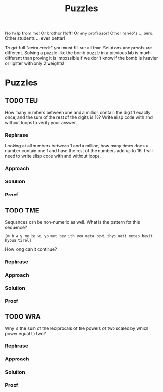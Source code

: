 #+TITLE: Puzzles
#+LANGUAGE: en
#+OPTIONS: H:4 num:nil toc:nil \n:nil @:t ::t |:t ^:t *:t TeX:t LaTeX:t
#+OPTIONS: html-postamble:nil
#+STARTUP: showeverything entitiespretty

No help from me! Or brother Neff! Or any professor!
Other rando's ... sure.  Other students ... even bettar!

To get full "extra credit" you must fill out all four. 
Solutions and proofs are different.  Solving a puzzle like the bomb puzzle in a previous lab
is much different than proving it is impossible if we don't know if the bomb is heavier or lighter
with only 2 weights!

* Puzzles
** TODO TEU
  How many numbers between one and a million contain the digit 1 exactly once,
  and the sum of the rest of the digits is 16? Write elisp code with and without
  loops to verify your answer.
*** Rephrase
    Looking at all numbers between 1 and a million, how many times does a number contain one 1 
    and have the rest of the numbers add up to 16.
    I will need to write elisp code with and without loops.
*** Approach
    
*** Solution
*** Proof
** TODO TME
  Sequences can be non-numeric as well. What is the pattern for this sequence?
: [m b w y me be wi yo met bew ith you meta bewi thyo uati metap bewit hyoua tirel]
  How long can it continue?
*** Rephrase
*** Approach
*** Solution
*** Proof

** TODO WRA
  Why is the sum of the reciprocals of the powers of two scaled by which power
  equal to two?
*** Rephrase
*** Approach
*** Solution
*** Proof
